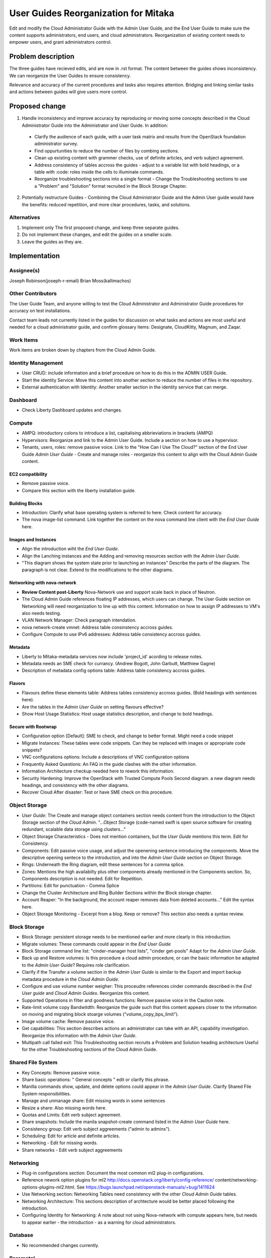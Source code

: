 ..
 This work is licensed under a Creative Commons Attribution 3.0 Unported
 License.

 http://creativecommons.org/licenses/by/3.0/legalcode

==========================================
User Guides Reorganization for Mitaka
==========================================

Edit and modify the Cloud Administrator Guide with the
Admin User Guide, and the End User Guide to make sure the content supports
administrators, end users, and cloud administrators. Reorganization of
existing content needs to empower users, and grant administrators control.

Problem description
===================

The three guides have recieved edits, and are now in .rst format. The content
between the guides shows inconsistency. We can
reorganize the User Guides to ensure consistency.

Relevance and accuracy of the current procedures and tasks also requires
attention. Bridging and linking similar tasks and actions between guides
will give users more control.

Proposed change
===============

1. Handle inconsistency and improve accuracy by
   reproducing or moving some concepts described in the Cloud Administrator
   Guide into the Administrator and User Guide. In addition:

  * Clarify the audience of each guide, with a user task matrix and results
    from the OpenStack foundation administrator survey.
  * Find oppurtunities to reduce the number of files by combing sections.
  * Clean up existing content with grammer checks, use of definite articles,
    and verb subject agreement.
  * Address consistency of tables accross the guides - adjust to a
    variable list with bold headings, or a table with :code: roles inside
    the cells to illuminate commands.
  * Reorganize troubleshooting sections into a single format - Change the
    Troubleshooting sections to use a "Problem" and "Solution" format
    recruited in the Block Storage Chapter.

2. Potentially restructure Guides - Combining the Cloud Administrator
   Guide and the Admin User guide would have the benefits: reduced
   repetition, and more clear procedures, tasks,
   and solutions.

Alternatives
------------

1. Implement only The first proposed change, and keep three separate guides.

2. Do not implement these changes, and edit the guides on a smaller scale.

3. Leave the guides as they are.

Implementation
==============

Assignee(s)
-----------
Joseph Robinson(joseph-r-email)
Brian Moss(kallimachos)

Other Contributors
------------------
The User Guide Team, and anyone willing to test the Cloud Administrator and
Administrator Guide procedures for accuracy on test installations.

Contact team leads not currently listed in the guides for
discussion on what tasks and actions are most useful and
needed for a cloud administrator guide, and confirm
glossary items: Designate, CloudKitty, Magnum, and Zaqar.

Work Items
----------
Work items are broken down by chapters from the Cloud Admin Guide.

Identity Management
-------------------
* User CRUD: include information and a brief procedure on how
  to do this in the ADMIN USER Guide.
* Start the identity Service: Move this content into another section
  to reduce the number of files in the repository.
* External authentication with Identity: Another smaller section in the
  identity service that can merge.

Dashboard
---------
* Check Liberty Dashboard updates and changes.

Compute
-------
* AMPQ: introductory colons to introduce a list, capitalising
  abbrieviations in brackets (AMPQ)
* Hypervisors: Reorganize and link to the Admin User Guide. Include a
  section on how to use a hypervisor.
* Tenants, users, roles: remove passive voice. Link to the
  "How Can I Use The Cloud?" section of the End User Guide
  *Admin User Guide* - Create and manage roles - reorganize this content to
  align with the Cloud Admin Guide content.

EC2 compatibility
~~~~~~~~~~~~~~~~~
* Remove passive voice.
* Compare this section with the liberty installation guide.

Building Blocks
~~~~~~~~~~~~~~~
* Introduction: Clarify what base operating system is referred to here.
  Check content for accuracy.
* The nova image-list command. Link together the content on the nova
  command line client with the *End User Guide* here.

Images and Instances
~~~~~~~~~~~~~~~~~~~~
* Align the introduction wiht the *End User Guide*.
* Align the Lanching instances and the Adding and removing resources
  section with the *Admin User Guide*.
* "This diagram shows the system state prior to launching an instances"
  Describe the parts of the diagram. The paragraph is not clear. Extend to
  the modifications to the other diagrams.

Networking with nova-network
~~~~~~~~~~~~~~~~~~~~~~~~~~~~
* **Review Content post-Liberty** Nova-Network use and support scale back
  in place of Neutron.
* The Cloud Admin Guide references floating IP addresses, which users can
  change. The User Guide section on Networking will need reorganization to
  line up with this content. Information on how to assign IP addresses to VM's
  also needs testing.
* VLAN Network Manager: Check paragraph intendation.
* nova network-create vmnet: Address table consinstency accross guides.
* Configure Compute to use IPv6 addresses: Address table consistency
  accross guides.

Metadata
~~~~~~~~
* Liberty to Mitaka-metadata services now include 'project_id' acording to
  release notes.
* Metadata needs an SME check for currancy. (Andrew Bogott, John Garbutt,
  Matthiew Gagne)
* Description of metadata config options table: Address table consistency
  accross guides.

Flavors
~~~~~~~
* Flavours define these elements table: Address tables consistency
  accross guides. (Bold headings with sentences here).
* Are the tables in the *Admin User Guide* on setting flavours effective?
* Show Host Usage Statistics: Host usage statistics description, and
  change to bold headings.

Secure with Rootwrap
~~~~~~~~~~~~~~~~~~~~
* Configuration option [Default]: SME to check, and change to better format.
  Might need a code snippet
* Migrate Instances: These tables were code snippets. Can they be
  replaced with images or appropriate code snippets?
* VNC configurations options: Include a descriptions of VNC configuration
  options
* Frequently Asked Questions: An FAQ in the guide clashes with the other
  information.
* Information Architecture checkup needed here to rework this information.
* Security Hardening: Improve the OpenStack with Trusted Compute Pools
  Second diagram. a new diagram needs headings, and consistency with
  the other diagrams.
* Recover Cloud After disaster: Test or have SME check on this procedure.

Object Storage
--------------
* *User Guide*: The Create and manage object containers section needs content
  from the introduction to the Object Storage section of the
  *Cloud Admin*. "...Object Storage (code-named swift is open source
  software for creating redundant, scalable data storage using clusters..."
* Object Storage Characteristics - Does not mention containers, but the *User
  Guide* mentions this term. Edit for Consistency.
* Components: Edit passive voice usage, and adjust the openening sentence
  introducing the components. Move the descriptive opening sentece to
  the introduction, and into the *Admin User Guide* section on Object Storage.
* Rings: Underneath the Ring diagram, edit these sentences for a comma splice.
* Zones: Mentions the high availabilty plus other components already mentioned
  in the Components section. So, Components description is not needed. Edit for
  Repetition.
* Partitions: Edit for punctuation - Comma Splice
* Change the Cluster Architecture and Ring Builder Sections within the Block
  storage chapter.
* Account Reaper: "In the background, the account reaper removes
  data from deleted accounts..." Edit the syntax here.
* Object Storage Monitoring - Excerpt from a blog. Keep or remove? This
  section also needs a syntax review.

Block Storage
-------------
* Block Storage: persistent storage needs to be mentioned earlier and more
  clearly in this introduction.
* Migrate volumes: These commands could appear in the *End User Guide*
* Block Storage command line list: "cinder-manager host lists",
  "cinder get-pools" Adapt for the *Admin User Guide*.
* Back up and Restore volumes: Is this procedure a cloud admin procedure, or
  can the basic information be adapted to the *Admin User Guide*? Requires role
  clarification.
* Clarify if the Transfer a volume section in the *Admin User Guide* is
  similar to the Export and import backup metadata procedure in the
  *Cloud Admin Guide*.
* Configure and use volume number weigher: This proceudre references cinder
  commands described in the *End User guide* and *Cloud Admin Guides*.
  Reorganize this content.
* Supported Operations in filter and goodness
  functions: Remove passive voice in the
  Caution note.
* Rate-limit volume copy Bandwitdth: Reorganize the guide such that
  this content appears closer to the information on moving and
  migrating block stoarge volumes
  ("volume_copy_bps_limit").
* Image volume cache: Remove passive voice.
* Get capabilities: This section describes actions an administrator
  can take with an API,
  capability investigation. Reorganize this information with the
  *Admin User Guide*.
* Multipath call failed exit: This Troubleshooting section
  recruits a Problem and Solution heading architecture Useful
  for the other Troubleshooting sections of the
  Cloud Admin Guide.

Shared File System
------------------
* Key Concepts: Remove passive voice.
* Share basic operations: " General concepts " edit or clarify this phrase.
* Manilla commands show, update, and delete options could appear in the
  *Admin User Guide*. Clarify Shared File System responsibilities.
* Manage and unmanage share: Edit missing words in some sentences
* Resize a share: Also missing words here.
* Quotas and Limits: Edit verb subject agreement.
* Share snapshots: Include the manila snapshot-create command listed in
  the *Admin User Guide* here.
* Consistency group: Edit verb subject aggreements ("admin to admins").
* Scheduling: Edit for article and definite articles.
* Networking - Edit for missing words.
* Share networks - Edit verb subject aggreements

Networking
----------
* Plug-in configurations section: Document the most common ml2 plug-in
  configurations.
* Reference nework option plugins for ml2
  http://docs.openstack.org/liberty/config-reference/
  content/networking-options-plugins-ml2.html.
  See https://bugs.launchpad.net/openstack-manuals/+bug/1411624
* Use Networking section: Networking Tables need consistency with the
  other *Cloud Admin Guide* tables.
* Networking Architecture: This sections description of archtecture
  would be better placed following the introduction.
* Configuring Identity for Networking: A note about not using Nova-network
  with compute appears here,
  but needs to appear earlier - the introduction - as a warning for cloud
  administrators.

Database
--------
* No recommended changes currently.

Baremetal
---------
* No recommended changes currently.

Orchestration
-------------
* No recommended changes currently.

Telemetry
---------
* Data Retrieval: The code snippet tables need to fit the page.
* Measurements: Confirm that no other measurment items are added
  from the Liberty release.

Orchestration
-------------
* Orchestration Authorization Model: This section requires an edit for grammar.
* Stack domain users: Grammar Edits also required for this section.
* Cross-origin resourcs charing: The sub-section "enabling CORS with
  configuration" needs an edit to change into a procedure
  rather than a list of items.

Cross-project features
----------------------
* No recommended changes currently

Dependencies
============

* None

Testing
=======

* Some testing required for networking, and core services on Devstack
  environments, and OpenStack test installations.

References
==========

* Discussion can occur using any official medium including IRC in
  #openstack-doc, the openstack-docs mailing list with [user guides]
  in the subject, weekly user guide `specialty team meeting`_,
  weekly `documentation team meeting`_, and notes for any further work
  items can be recorded in the `User Guide Etherpad`.

.. _`specialty team meeting`: https://wiki.openstack.org/wiki/User_Guides

.. _`documentation team meeting`: https://wiki.openstack.org/wiki/Meetings/DocTeamMeeting

.. _`User Guide Etherpad`: https://etherpad.openstack.org/p/UserGuideSpecification
